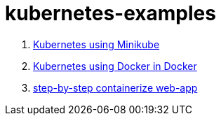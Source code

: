= kubernetes-examples

. link:minikube/[Kubernetes using Minikube]
. link:kubeadm-dind-cluster/[Kubernetes using Docker in Docker]
. link:containerize-step-by-step/[step-by-step containerize web-app]
